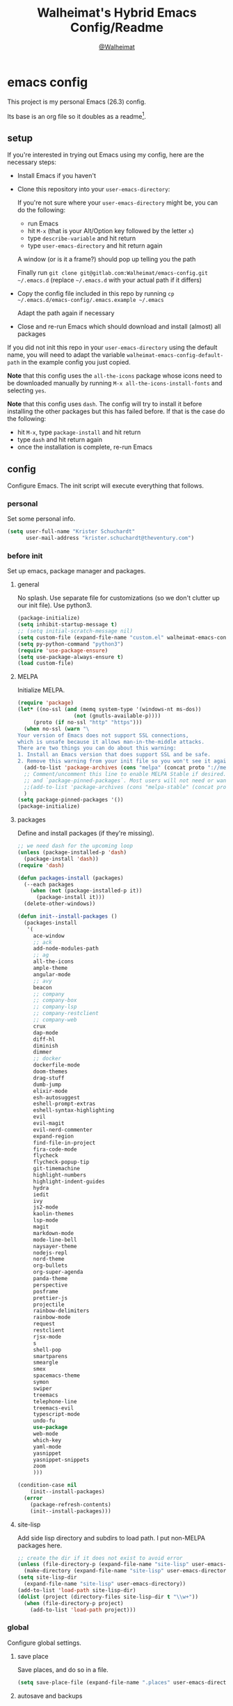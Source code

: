 #+TITLE: Walheimat's Hybrid Emacs Config/Readme
#+AUTHOR: [[https://gitlab.com/Walheimat][@Walheimat]]
#+OPTIONS: toc:nil
* emacs config
This project is my personal Emacs (26.3) config.

Its base is an org file so it doubles as a readme[fn:1].

[fn:1] What you're reading is likely the MD that's also based on it.

#+TOC: headlines 2

** setup
If you're interested in trying out Emacs using my config, here are the necessary steps:

+ Install Emacs if you haven't
+ Clone this repository into your =user-emacs-directory=:
  
  If you're not sure where your =user-emacs-directory= might be, you can do the following:
  + run Emacs
  + hit =M-x= (that is your Alt/Option key followed by the letter =x=)
  + type =describe-variable= and hit return
  + type =user-emacs-directory= and hit return again

  A window (or is it a frame?) should pop up telling you the path
  
  Finally run =git clone git@gitlab.com:Walheimat/emacs-config.git ~/.emacs.d=
  (replace =~/.emacs.d= with your actual path if it differs)

+ Copy the config file included in this repo by running =cp ~/.emacs.d/emacs-config/.emacs.example ~/.emacs=

  Adapt the path again if necessary

+ Close and re-run Emacs which should download and install (almost) all packages

If you did not init this repo in your =user-emacs-directory= using the default name, you will need to adapt
the variable =walheimat-emacs-config-default-path= in the example config you just copied.

*Note* that this config uses the =all-the-icons= package whose icons need to be downloaded manually
by running =M-x all-the-icons-install-fonts= and selecting =yes=.

*Note* that this config uses =dash=. The config will try to install it before installing the other packages
but this has failed before. If that is the case do the following:

+ hit =M-x=, type =package-install= and hit return
+ type =dash= and hit return again
+ once the installation is complete, re-run Emacs

** config
Configure Emacs. The init script will execute everything that follows.
*** personal
Set some personal info.

#+BEGIN_SRC emacs-lisp
(setq user-full-name "Krister Schuchardt"
      user-mail-address "krister.schuchardt@theventury.com")
#+END_SRC
*** before init
Set up emacs, package manager and packages.
**** general
No splash. Use separate file for customizations (so we don't clutter up our init file). Use python3.
#+BEGIN_SRC emacs-lisp
(package-initialize)
(setq inhibit-startup-message t)
;; (setq initial-scratch-message nil)
(setq custom-file (expand-file-name "custom.el" walheimat-emacs-config-default-path))
(setq py-python-command "python3")
(require 'use-package-ensure)
(setq use-package-always-ensure t)
(load custom-file)
#+END_SRC
**** MELPA
Initialize MELPA.
#+BEGIN_SRC emacs-lisp
(require 'package)
(let* ((no-ssl (and (memq system-type '(windows-nt ms-dos))
                  (not (gnutls-available-p))))
     (proto (if no-ssl "http" "https")))
  (when no-ssl (warn "\
Your version of Emacs does not support SSL connections,
which is unsafe because it allows man-in-the-middle attacks.
There are two things you can do about this warning:
1. Install an Emacs version that does support SSL and be safe.
2. Remove this warning from your init file so you won't see it again."))
  (add-to-list 'package-archives (cons "melpa" (concat proto "://melpa.org/packages/")) t)
  ;; Comment/uncomment this line to enable MELPA Stable if desired.  See `package-archive-priorities`
  ;; and `package-pinned-packages`. Most users will not need or want to do this.
  ;;(add-to-list 'package-archives (cons "melpa-stable" (concat proto "://stable.melpa.org/packages/")) t)
  )
(setq package-pinned-packages '())
(package-initialize)
#+END_SRC
**** packages
Define and install packages (if they're missing).
#+BEGIN_SRC emacs-lisp
;; we need dash for the upcoming loop
(unless (package-installed-p 'dash)
  (package-install 'dash))
(require 'dash)

(defun packages-install (packages)
  (--each packages
    (when (not (package-installed-p it))
      (package-install it)))
  (delete-other-windows))

(defun init--install-packages ()
  (packages-install
   '(
     ace-window
     ;; ack
     add-node-modules-path
     ;; ag
     all-the-icons
     ample-theme
     angular-mode
     ;; avy
     beacon
     ;; company
     ;; company-box
     ;; company-lsp
     ;; company-restclient
     ;; company-web
     crux
     dap-mode
     diff-hl
     diminish
     dimmer
     ;; docker
     dockerfile-mode
     doom-themes
     drag-stuff
     dumb-jump
     elixir-mode
     esh-autosuggest
     eshell-prompt-extras
     eshell-syntax-highlighting
     evil
     evil-magit
     evil-nerd-commenter
     expand-region
     find-file-in-project
     fira-code-mode
     flycheck
     flycheck-popup-tip
     git-timemachine
     highlight-numbers
     highlight-indent-guides
     hydra
     iedit
     ivy
     js2-mode
     kaolin-themes
     lsp-mode
     magit
     markdown-mode
     mode-line-bell
     naysayer-theme
     nodejs-repl
     nord-theme
     org-bullets
     org-super-agenda
     panda-theme
     perspective
     posframe
     prettier-js
     projectile
     rainbow-delimiters
     rainbow-mode
     request
     restclient
     rjsx-mode
     s
     shell-pop
     smartparens
     smeargle
     smex
     spacemacs-theme
     symon
     swiper
     treemacs
     telephone-line
     treemacs-evil
     typescript-mode
     undo-fu
     use-package
     web-mode
     which-key
     yaml-mode
     yasnippet
     yasnippet-snippets
     zoom
     )))

(condition-case nil
    (init--install-packages)
  (error
    (package-refresh-contents)
    (init--install-packages)))
#+END_SRC
**** site-lisp
Add side lisp directory and subdirs to load path. I put non-MELPA packages here.
#+BEGIN_SRC emacs-lisp
;; create the dir if it does not exist to avoid error
(unless (file-directory-p (expand-file-name "site-lisp" user-emacs-directory))
  (make-directory (expand-file-name "site-lisp" user-emacs-directory)))
(setq site-lisp-dir
  (expand-file-name "site-lisp" user-emacs-directory))
(add-to-list 'load-path site-lisp-dir)
(dolist (project (directory-files site-lisp-dir t "\\w+"))
  (when (file-directory-p project)
    (add-to-list 'load-path project)))
#+END_SRC
*** global
Configure global settings.
**** save place
Save places, and do so in a file.
#+BEGIN_SRC emacs-lisp
(setq save-place-file (expand-file-name ".places" user-emacs-directory))
#+END_SRC
**** autosave and backups
Store backups in backups folder. Store autosaves in temp folder. We don't want this to mess with git.
#+BEGIN_SRC emacs-lisp
(setq backup-directory-alist
  `(("." . ,(expand-file-name
    (concat user-emacs-directory "backups")))))
(setq auto-save-file-name-transforms
  `((".*" ,temporary-file-directory t)))
(setq create-lockfiles nil)
#+END_SRC
**** global modes
Turn on a lot of useful (and prettifying) modes.
#+BEGIN_SRC emacs-lisp
(show-paren-mode 1)
(global-auto-revert-mode t)
(global-hl-line-mode)
(add-hook 'after-init-hook 'global-company-mode)
(add-hook 'prog-mode-hook 'highlight-numbers-mode)
(add-hook 'prog-mode-hook 'highlight-indent-guides-mode)
(global-display-line-numbers-mode)
(ivy-mode 1)
(global-prettify-symbols-mode +1)
(global-diff-hl-mode)
(dimmer-mode t)
;; (global-whitespace-mode)
(save-place-mode 1)
(dumb-jump-mode)
(which-key-mode)
(tool-bar-mode -1)
(menu-bar-mode -1)
(zoom-mode 1)
(beacon-mode 1)
(global-font-lock-mode 1)
(mode-line-bell-mode)
(eshell-syntax-highlighting-global-mode)
(symon-mode)
#+END_SRC
**** reasonable
settings
Insertion of text should delete region. Bracket pairs should be highlighted.
Window (or frame ...) should start maximized. Garbage collection and memory.
#+BEGIN_SRC emacs-lisp
(setq mouse-yank-at-point t)
(setq show-paren-delay 0.0)
(setq gc-cons-threshold 100000000)
(setq read-process-output-max (* 1024 1024)) ;; 1mb
(setq sentence-end-double-space nil)
(setq echo-keystrokes 0.1)
(delete-selection-mode 1)
(add-to-list 'default-frame-alist '(fullscreen . maximized))
(defalias 'yes-or-no-p 'y-or-n-p)
(defun my-font-lock-hook ()
  "Slantend and enchanted."
  (set-face-attribute 'font-lock-comment-face nil :slant 'italic)
  (set-face-attribute 'font-lock-keyword-face nil :weight 'bold)
)
(add-hook 'font-lock-mode-hook 'my-font-lock-hook)
#+END_SRC
**** tabs all the way
Tabs are 4 spaces wide. No electric indent. Pipe char to show indentation.
Commands to enable/disable sane tabs.
#+BEGIN_SRC emacs-lisp
(setq custom-tab-width 4)

(defun disable-tabs ()
  (interactive)
  (setq indent-tabs-mode nil))
(defun enable-tabs  ()
  (interactive)
  (local-set-key (kbd "TAB") 'tab-to-tab-stop)
  (setq indent-tabs-mode t)
  (setq tab-width custom-tab-width))

(setq-default python-indent-offset custom-tab-width) ;; Python
(setq-default js-indent-level custom-tab-width)      ;; Javascript

(setq-default electric-indent-inhibit t)

(setq backward-delete-char-untabify-method 'hungry)
#+END_SRC
**** key bindings
Change up the key bindings a bit.

+ =C-x g= opens magit status.
+ =M-x= opens smex.
+ =s-,= (un-)comments.
+ =s-a= runs ag. _Requires ag_!
+ =C-x r q= (really) quits.
+ =C-x C-c= opens this config org file.
+ =M-o= goes to the "other" window or the last buffer.
+ =C-x j= dumb-jumps.
+ =C-x t m= opens the timemachine.
+ =s-s= turns on flyspell prog mode.
+ =C-x p f= finds a project file.
+ =C-c k= kills all other buffers.
+ =C-c o= opens file with outside program.
+ =s-RET= will open a (indented) line above.
+ =s-k= kills the whole line.
+ =C-c d= duplicates the current line (or region).
+ =C-x 4 t= transposes windows (watch out for treemacs).
+ =C-d d= opens docker.
+ =C-+= expands region.
+ =C-z=/=C-S-z= undos/redos.
+ =C-ö= jumps to char with avy.
+ =C-ä= jumps to line with avy.
+ =C-s= uses swiper to .

Do we really need a line here? Yes.
#+BEGIN_SRC emacs-lisp
(global-set-key (kbd "M-x") 'smex)
(global-set-key (kbd "C-x g") 'magit-status)
(global-set-key (kbd "C-x j") 'dumb-jump-go)
(global-set-key (kbd "C-x p f") 'find-file-in-project)
(global-set-key (kbd "C-x t m") 'git-timemachine-toggle)
;; (global-set-key (kbd "C-x d") 'docker)
(global-set-key (kbd "\C-s") 'swiper)
(global-set-key (kbd "s-,") 'evilnc-comment-or-uncomment-lines)
;; (global-set-key (kbd "s-a") 'ag-project)
(global-set-key (kbd "C-x r q") 'save-buffers-kill-terminal)
(global-set-key
  (kbd "C-x C-c")
  (lambda () (interactive)(switch-to-buffer (find-file-noselect (expand-file-name "configuration.org" walheimat-emacs-config-default-path)))))
(global-set-key (kbd "s-s") 'flyspell-prog-mode)
;; crux
(global-set-key (kbd "M-o") #'crux-other-window-or-switch-buffer)
(global-set-key (kbd "C-c k") #'crux-kill-other-buffers)
(global-set-key (kbd "C-c o") #'crux-open-with)
(global-set-key (kbd "s-<return>") #'crux-smart-open-line-above)
(global-set-key (kbd "s-k") #'crux-kill-whole-line)
(global-set-key (kbd "C-c d") #'crux-duplicate-current-line-or-region)
;; need to find solution with treemacs open
;; (global-set-key (kbd "C-x 4 t") #'crux-transpose-windows)
(global-set-key (kbd "C-+") 'er/expand-region)
(global-unset-key (kbd "C-z"))
(global-set-key (kbd "C-z") 'undo-fu-only-undo)
(global-set-key (kbd "C-S-z") 'undo-fu-only-redo)
#+END_SRC
**** theme
Be sure to check out [[https://peach-melpa.org/][Peach Melpa]] to find a theme you like.
#+BEGIN_SRC emacs-lisp
(load-theme 'nord t)
#+END_SRC
**** font size
Prefer FiraCode (-> mononoki -> Liberation -> DejaVu). If emacs runs with the custom arg =-bigger=, the default font size is 14 (instead of 10).

To get support for ligatures, install the symbol font from [[https://github.com/tonsky/FiraCode/files/412440/FiraCode-Regular-Symbol.zip][here]].
#+BEGIN_SRC emacs-lisp
(require 'dash)
(defun font-candidate (&rest fonts)
  "Return the first available font from a list of fonts."
  (--first (find-font (font-spec :name it)) fonts))

(set-face-attribute 'default nil :font (font-candidate '"Fira Code 12" "mononoki 12" "Liberation Mono 12" "DejaVu Sans Mono 12"))

(defun found-custom-arg (switch)
  "Check for custom arg and delete it right away so emacs doesn't complain."
  (let ((found-switch (member switch command-line-args)))
    (setq command-line-args (delete switch command-line-args))
    found-switch))

(if (found-custom-arg "-bigger")
  (set-default-font (font-candidate '"Fira Code 14" "mononoki 14" "Liberation Mono 14" "DejaVu Sans Mono 14"))
)

;; this requires you to have installed iosevka
(if (found-custom-arg "-iosevka")
  (set-default-font "Iosevka 12")
)

;; use fira mode if it's the default font and the symbol font is installed
(use-package fira-code-mode
  :if (and (x-list-fonts "Fira Code Symbol") (string= "Fira Code" (face-attribute 'default :family)))
  :custom (fira-code-mode-disabled-ligatures '("[]" "x"))  ; ligatures you don't want
  :hook prog-mode)                                         ; mode to enable fira-code-mode in
#+END_SRC
**** fun stuff
Zone out after a minute.
#+BEGIN_SRC emacs-lisp
(require 'zone)
(zone-when-idle 180)
#+END_SRC
**** func stuff
Add some functions.
#+BEGIN_SRC emacs-lisp
;; check if buffer is treemacs buffer
;; similar to minibufferp
(defun treemacsbufferp ()
  "Check if this is the treemacs buffer."
  (eq (current-buffer) (treemacs-get-local-buffer)))
#+END_SRC
*** specific
Configure specific packages/aspects.
**** ag
This requires =ag= binary.

Use =s-a= to search with =ag= in project. Highlight search results.
#+BEGIN_SRC emacs-lisp
(use-package ag
  :config
    (setq ag-highlight-search t)
  :bind ("s-a" . ag-project))
#+END_SRC
**** avy
Use avy to jump to lines (=C-ä=) and chars (=C-ä=).
#+BEGIN_SRC emacs-lisp
(use-package avy
  :ensure t
  :bind (("C-ö" . avy-goto-char)
         ("C-ä" . avy-goto-line)))
#+END_SRC
**** company
Set up company-box
#+BEGIN_SRC emacs-lisp
;; (require 'company-box)
(use-package company-box)
(use-package company
  :config 
  (setq company-minimum-prefix-length 3)
  (setq company-idle-delay 0.5)
  :after company-box
  :hook (company-mode . company-box-mode))
(use-package company-lsp
  :after company)
(use-package company-restclient
  :after company)
(use-package company-web
  :after company)
;; (require 'company-box)
;; (add-hook 'company-mode-hook 'company-box-mode)
#+END_SRC
**** docker
Use =docker= package with =C-x d=.
#+BEGIN_SRC emacs-lisp
(use-package docker
  :ensure t
  :bind ("C-x d" . docker))
#+END_SRC
**** dap
Require stuff.
#+BEGIN_SRC emacs-lisp
(require 'cl)
(require 'dap-node)
(require 'dap-python)
(setq dap-python-executable "python3")
(setq dap-auto-configure-features '(sessions locals breakpoints))
(dap-auto-configure-mode 1)
(dap-register-debug-template
  "Node::Attach"
  (list :type "node"
        :request "attach"
	:remoteRoot "/usr/src/app"
	:localRoot "/home/krister/theventury"
	:port 9229
        :name "Node::Attach"))
(add-hook 'dap-stopped-hook
          (lambda (arg) (call-interactively #'dap-hydra)))
#+END_SRC
**** diff-hl
Refresh post magit.
#+BEGIN_SRC emacs-lisp
(add-hook 'magit-post-refresh-hook 'diff-hl-magit-post-refresh)
#+END_SRC
**** diminish
#+BEGIN_SRC emacs-lisp
(require 'diminish)
(diminish 'company-mode)
(diminish 'ivy-mode)
(diminish 'company-box-mode)
(diminish 'beacon-mode)
(diminish 'zoom-mode)
(diminish 'which-key-mode)
(diminish 'eldoc-mode)
(diminish 'highlight-indent-guides-mode)
#+END_SRC
**** dimmer
Make dimmed frames a bit dimmer.
#+BEGIN_SRC emacs-lisp
(require 'dimmer)
(setq dimmer-fraction 0.3)
(dimmer-configure-org)
(dimmer-configure-magit)
(dimmer-configure-hydra)
(setq dimmer-adjustmentmode :both)
#+END_SRC
**** drag stuff
Use the default key bindings.
#+BEGIN_SRC emacs-lisp
(require 'drag-stuff)
(drag-stuff-define-keys)
#+END_SRC
**** dumb-jump
Use ivy. We have ivy.
#+BEGIN_SRC emacs-lisp
;; (add-hook 'xref-backend-functions #'dumb-jump-xref-activate)
(setq dumb-jump-selector 'ivy
      dumb-jump-force-searcher 'ag)
#+END_SRC
**** eshell
Set up eshell.
#+BEGIN_SRC emacs-lisp
(defun setup-eshell-ivy-completion ()
  (define-key eshell-mode-map [remap eshell-pcomplete] 'completion-at-point))

(defun my-eshell-mode-hook ()
  "Hooks for eshell mode."
  (esh-autosuggest-mode)
  (setup-eshell-ivy-completion))

(add-hook 'eshell-mode-hook 'my-eshell-mode-hook)
(with-eval-after-load "esh-opt"
  (autoload 'epe-theme-lambda "eshell-prompt-extras")
  (setq eshell-highlight-prompt nil
        eshell-prompt-function 'epe-theme-lambda))
#+END_SRC
**** flycheck
Only check on save. Configure threshold and (unused) idle-change delay.
#+BEGIN_SRC emacs-lisp
(defun my-flycheck-hook()
  ;; (setq flycheck-check-syntax-automatically '(save idle-change))
  ;; (setq flycheck-checker-error-threshold 100)
  ;; (setq flycheck-idle-change-delay 2.5)
  (flycheck-popup-tip-mode))
(add-hook 'flycheck-mode-hook 'my-flycheck-hook)
#+END_SRC
**** override finding eslint
Eslint configs can be found using a file, not a directory.
#+BEGIN_SRC emacs-lisp
(require 'flycheck)
(defun flycheck-eslint-config-exists-p ()
  "Whether there is a valid eslint config for the current buffer."
  (let* ((executable (flycheck-find-checker-executable 'javascript-eslint))
         (exitcode (and executable (call-process executable nil nil nil
                                                 "--print-config" ".eslintrc"))))
    (eq exitcode 0)))
#+END_SRC
**** load eslint/tslint from local node modules
Use the locally installed eslint/tslint.
#+BEGIN_SRC emacs-lisp
(defun my/use-eslint-from-node-modules ()
  (let* ((root (locate-dominating-file
                (or (buffer-file-name) default-directory)
                "node_modules"))
         (eslint
          (and root
               (expand-file-name "node_modules/.bin/eslint"
                               root))))
    (when (and eslint (file-executable-p eslint))
      (setq-local flycheck-javascript-eslint-executable eslint))))

(defun my/use-tslint-from-node-modules ()
  (let* ((root (locate-dominating-file
                (or (buffer-file-name) default-directory)
                "node_modules"))
         (tslint
          (and root
               (expand-file-name "node_modules/.bin/tslint"
                                 root))))
    (when (and tslint (file-executable-p tslint))
      (setq-local flycheck-typescript-tslint-executable tslint))))

(add-hook 'flycheck-mode-hook #'my/use-eslint-from-node-modules)
(add-hook 'flycheck-mode-hook #'my/use-tslint-from-node-modules)
#+END_SRC
**** function to switch between tslint and lsp
#+BEGIN_SRC emacs-lisp
(defun switch-to-tslint ()
  (lsp-disconnect)
  (setq flycheck-checker 'typescript-tslint))

(defun switch-back-to-lsp ()
  (lsp)
  (setq flycheck-checker 'lsp))

(defun tslint ()
  (interactive)
  (if (bound-and-true-p lsp-mode)
      (switch-to-tslint)
    (switch-back-to-lsp)))
#+END_SRC
**** flyspell
There could be too many messages.
#+BEGIN_SRC emacs-lisp
(setq flyspell-issue-message-flag nil)
#+END_SRC
**** highlight-indent-guides
#+BEGIN_SRC emacs-lisp
(setq highlight-indent-guides-method 'character)
#+END_SRC
**** kaolin
Apply kaolin theme to treemacs.
#+BEGIN_SRC emacs-lisp
(require 'kaolin-themes)
(kaolin-treemacs-theme)
(setq kaolin-ocean-alt-bg t)
;; Enable distinct background for fringe and line numbers.
(setq kaolin-themes-distinct-fringe t)  

;; Enable distinct colors for company popup scrollbar.
(setq kaolin-themes-distinct-company-scrollbar t)
#+END_SRC
**** lsp
Prefer capf, bigger delay, configure for angular.
#+BEGIN_SRC emacs-lisp
;; (setq lsp-prefer-capf t)
;; (setq lsp-idle-delay 0.500)
;; (setq lsp-semantic-highlighting t)
(setq lsp-clients-angular-language-server-command
  '("node"
    "/home/krister/.config/nvm/12.16.1/lib/node_modules/@angular/language-server"
    "--ngProbeLocations"
    "/home/krister/.config/nvm/12.16.1/lib/node_modules"
    "--tsProbeLocations"
    "/home/krister/.config/nvm/12.16.1/lib/node_modules"
    "--stdio"))
#+END_SRC
**** mode mappings
Set up mode mappings.
#+BEGIN_SRC emacs-lisp
(add-to-list 'auto-mode-alist '("\\.vue\\'" . web-mode))
(add-to-list 'auto-mode-alist '("\\.js\\'" . js2-mode))
(add-to-list 'auto-mode-alist '("\\.jsx\\'" . rjsx-mode))
(add-to-list 'auto-mode-alist '("\\.ts\\'" . typescript-mode))
(add-to-list 'auto-mode-alist '("\\.http" . restclient-mode))
(add-to-list 'auto-mode-alist '("\\.component.html" . web-mode))
(add-to-list 'auto-mode-alist '("\\.component.css" . css-mode))
(add-to-list 'auto-mode-alist '("\\.json" . json-mode))
(add-to-list 'auto-mode-alist '("Dockerfile\\'" . dockerfile-mode))
(add-to-list 'auto-mode-alist '("\\.ejs\\'" . web-mode))
#+END_SRC
**** prettier-js
Require so it can be used outside of minor mode.
#+BEGIN_SRC emacs-lisp
(require 'prettier-js)
(setq prettier-js-args '(
  "--print-width" "91"
))
#+END_SRC
**** smartparens
Configure.
#+BEGIN_SRC emacs-lips
(require 'smartparens-config)
#+END_SRC
**** symon
Make it look nice.
#+BEGIN_SRC emacs-lisp
(setq symon-sparkline-type 'bounded
      symon-monitors '(
        symon-linux-cpu-monitor
	symon-linux-memory-monitor
	symon-linux-network-rx-monitor
	symon-linux-network-tx-monitor))
#+END_SRC
**** treemacs
Less indentation. Never other window.
#+BEGIN_SRC emacs-lisp
(use-package treemacs
  :ensure t
  :defer t
  :init
  (with-eval-after-load 'winum
    (define-key winum-keymap (kbd "M-0") #'treemacs-select-window))
  :config
  (progn
    (setq treemacs-indentation                   1
          treemacs-width                         35
	  treemacs-move-forward-on-expand        t
	  treemacs-follow-after-init             nil
          treemacs-indentation-string            " ⁝ "
          treemacs-is-never-other-window         t
	  treemacs-no-delete-other-windows       nil
          treemacs-persist-file                  (expand-file-name ".cache/treemacs-persist" user-emacs-directory)
          treemacs-show-hidden-files             t)
    (treemacs-follow-mode nil)
    (treemacs-filewatch-mode t)
    (treemacs-fringe-indicator-mode t)
    (pcase (cons (not (null (executable-find "git")))
               (not (null treemacs-python-executable)))
      (`(t . t)
        (treemacs-git-mode 'deferred))
      (`(t . _)
        (treemacs-git-mode 'extended))))
  :bind
    (:map global-map
        ("M-0"       . treemacs-select-window)
        ("C-x t 1"   . treemacs-delete-other-windows)
        ("C-x t t"   . treemacs)
        ("C-x t B"   . treemacs-bookmark)
        ("C-x t C-t" . treemacs-find-file)
        ("C-x t M-t" . treemacs-find-tag)))

;; (use-package treemacs-evil
;;   :after treemacs evil
;;   :ensure t)

(use-package treemacs-projectile
  :after treemacs projectile
  :ensure t)

(use-package treemacs-icons-dired
  :after treemacs dired
  :ensure t
  :config (treemacs-icons-dired-mode))

(use-package treemacs-magit
  :after treemacs magit
  :ensure t)

(use-package treemacs-persp
  :after treemacs persp-mode
  :ensure t
  :config (treemacs-set-scope-type 'Perspectives))
(treemacs)
#+END_SRC
**** telephone-line
A slightly nicer modeline.
#+BEGIN_SRC emacs-lisp
(setq telephone-line-lhs
      '((evil   . (telephone-line-buffer-segment))
        (accent . (telephone-line-vc-segment))
        (nil    . (telephone-line-minor-mode-segment
                   telephone-line-erc-modified-channels-segment
                   telephone-line-process-segment))))
(setq telephone-line-rhs
      '((nil    . (telephone-line-misc-info-segment
                   telephone-line-flycheck-segment))
        (accent . (telephone-line-major-mode-segment))
        (evil   . (telephone-line-airline-position-segment))))
(setq telephone-line-primary-right-separator 'telephone-line-identity-left
      telephone-line-secondary-right-separator 'telephone-line-identity-hollow-left
      telephone-line-primary-left-separator 'telephone-line-identity-right
      telephone-line-secondary-left-separator 'telephone-line-identity-hollow-right)
(telephone-line-mode t)
#+END_SRC
**** yasnippet
Don't enable globally but prepare for per-buffer use.
#+BEGIN_SRC emacs-lisp
(yas-reload-all)
#+END_SRC
*** modes
Configure modes.
**** lisp mode
Enable flycheck.
#+BEGIN_SRC emacs-lisp
(defun my-elisp-mode-hook ()
  "Hooks for lisp interaction mode."
  (flycheck-mode 1))
(add-hook 'emacs-lisp-mode-hook 'my-elisp-mode-hook)
#+END_SRC
**** css mode
Just activate flycheck and tabs for now.
#+BEGIN_SRC emacs-lisp
(defun my-css-mode-hook ()
  "Hooks for css mode."
  (add-node-modules-path)
  (enable-tabs)
  (flycheck-mode))

(add-hook 'css-mode-hook 'my-css-mode-hook)
#+END_SRC
**** elixir mode
Enable flycheck.
#+BEGIN_SRC emacs-lisp
(defun my-elixir-mode-hook ()
  "Hooks for elixir mode."
  (flycheck-mode))

(add-hook 'elixir-mode-hook 'my-elixir-mode-hook)
#+END_SRC
**** js2 mode
Enable Flycheck and disable internal checker.
 #+BEGIN_SRC emacs-lisp
(setq-default js2-show-parse-errors nil)
(setq-default js2-strict-missing-semi-warning nil)

(defun my-js2-mode-hook ()
  "Hooks for js2 mode."
  (enable-tabs)
  (add-node-modules-path)
  (flycheck-mode 1)
  (rainbow-mode)
  (rainbow-delimiters-mode)
  (drag-stuff-mode)
  (smartparens-mode)
  (add-hook 'local-write-file-hooks
    (lambda ()
      (delete-trailing-whitespace)
        nil))
)
(add-hook 'js2-mode-hook 'my-js2-mode-hook)
 #+END_SRC
**** org mode
***** org mode itself
Use bullets mode and make the ellipses bendy arrows. When a =TODO= is =DONE= log a note.
#+BEGIN_SRC emacs-lisp
(add-hook 'org-mode-hook (lambda() (org-bullets-mode t)))
(setq org-ellipsis "↷"
      org-log-done 'note
      org-directory "~/org/"
      org-default-notes-file (concat org-directory "notes.org")
      org-startup-with-inline-images t
      org-todo-keywords
      '((sequence "TODO(t)" "IN PROGRESS(p)" "WAITING(w)" "|" "DONE(d)" "CANCELLED(c)")))
(require 'org-install)
(setq org-modules '(org-habit org-info org-tempo))
(org-load-modules-maybe t)
(setq org-habit-graph-column 105)

(defun org-make-habit()
    (interactive)
    (org-set-property "STYLE" "habit"))
#+END_SRC
***** agendas
Everything concerning agendas (thx to mwfogleman).
#+BEGIN_SRC emacs-lisp
(use-package org-super-agenda
  :init
  (org-super-agenda-mode)
  (defun my-org-super-agenda ()
    (interactive)
    (let ((org-super-agenda-groups
           '((:name "Schedule"
                    :time-grid t)
             (:name "Development"
                    :tag "dev")
             )))
      (org-agenda nil "a")))

  (defun my-org-super-agenda-today ()
    (interactive)
    (progn
      (my-org-super-agenda)
      (org-agenda-day-view)))

  (defun my-personal-agenda ()
    (interactive)
    (let ((org-super-agenda-groups
           '((:discard (:tag ("tv"))))))
      (org-agenda nil "a")
      (org-agenda-day-view)))

  (defun my-dev-agenda ()
    (interactive)
    (let ((org-super-agenda-groups
           '((:name "Development"
                    :tag "dev")
              (:discard (:anything t)))))
      (org-agenda nil "a")
      (org-agenda-day-view)))

  (defun my-pow-agenda ()
    (interactive)
    (let ((org-super-agenda-groups
           '((:name "Meetings"
                    :tag "pow")
              (:discard (:anything t)))))
      (org-agenda nil "a")
      (org-agenda-day-view)))

  (defun my-edu-agenda ()
    (interactive)
    (let ((org-super-agenda-groups
           '((:name "Education"
                    :tag "edu")
              (:discard (:anything t)))))
      (org-agenda nil "a")
      (org-agenda-day-view)))

  (defun my-okr-agenda ()
    (interactive)
    (let ((org-super-agenda-groups
           '((:name "OKR"
                    :tag "okr")
              (:discard (:anything t)))))
      (org-agenda nil "a")
      (org-agenda-day-view)))

  (bind-keys ("C-c 0" . my-org-super-agenda-today)
             ("C-c 1" . my-dev-agenda)
	     ("C-c 2" . my-pow-agenda)
	     ("C-c 3" . my-edu-agenda)
	     ("C-c 4" . my-okr-agenda)
             ("C-c 5" . my-personal-agenda)
             ("C-c 6" . my-org-super-agenda)))

;; you will need to create these (or other) files manually for now
(setq org-agenda-files (quote ("~/org/tasks.org")))
#+END_SRC
**** python mode
Enable flycheck.
#+BEGIN_SRC emacs-lisp
(defun my-python-mode-hook ()
  "Hooks for python mode."
  (flycheck-mode 1)
  (drag-stuff-mode)
  (add-hook 'local-write-file-hooks
    (lambda ()
      (delete-trailing-whitespace)
        nil))
)
(add-hook 'python-mode-hook 'my-python-mode-hook)
#+END_SRC
**** rjsx mode
Pretty much like js2.
#+BEGIN_SRC emacs-lisp
(defun rjsx-indent ()
  (interactive)
  (setq-local indent-line-function 'js-jsx-indent-line)
)

(defun my-rjsx-mode-hook ()
  "Hooks for rjsx mode."
  (add-node-modules-path)
  (enable-tabs)
  (flycheck-mode)
  (rjsx-indent)
  (rainbow-mode)
  (rainbow-delimiters-mode)
  (drag-stuff-mode)
  (add-hook 'local-write-file-hooks
    (lambda ()
      (delete-trailing-whitespace)
        nil))
)
(add-hook 'rjsx-mode-hook 'my-rjsx-mode-hook)
#+END_SRC
**** typescript mode
Enable lsp, flycheck and sane tabs. And some other stuff.
#+BEGIN_SRC emacs-lisp
(defun my-typescript-mode-hook ()
  "Hooks for typescript mode."
  (enable-tabs)
  (drag-stuff-mode)
  (add-node-modules-path)
  (flycheck-mode 1)
  (lsp)
  (rainbow-delimiters-mode)
  (add-hook 'local-write-file-hooks
    (lambda ()
      (delete-trailing-whitespace)
        nil)))

(add-hook 'typescript-mode-hook 'my-typescript-mode-hook)
#+END_SRC
**** web mode
Web mode uses flycheck with lsp enabled.
#+BEGIN_SRC emacs-lisp
(require 'web-mode)
(setq web-mode-comment-style 2)
(add-to-list 'web-mode-comment-formats '("vue" . "//"))
(defun my-web-mode-hook ()
  "Hooks for web mode."
  (enable-tabs)
  (web-mode-use-tabs)
  (drag-stuff-mode)
  (add-node-modules-path)
  (lsp)
  (flycheck-mode)
  (add-hook 'local-write-file-hooks
    (lambda ()
      (delete-trailing-whitespace)
        nil)))

(add-hook 'web-mode-hook 'my-web-mode-hook)
#+END_SRC
**** zoom mode
Use the golden ratio.
#+BEGIN_SRC emacs-lisp
(custom-set-variables
 '(zoom-size '(0.618 . 0.618)))
#+END
